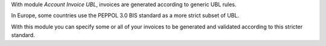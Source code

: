 With module `Account Invoice UBL`, invoices are generated according to generic UBL rules.

In Europe, some countries use the PEPPOL 3.0 BIS standard as a more strict subset of UBL.

With this module you can specify some or all of your invoices to be generated and validated
according to this stricter standard.
